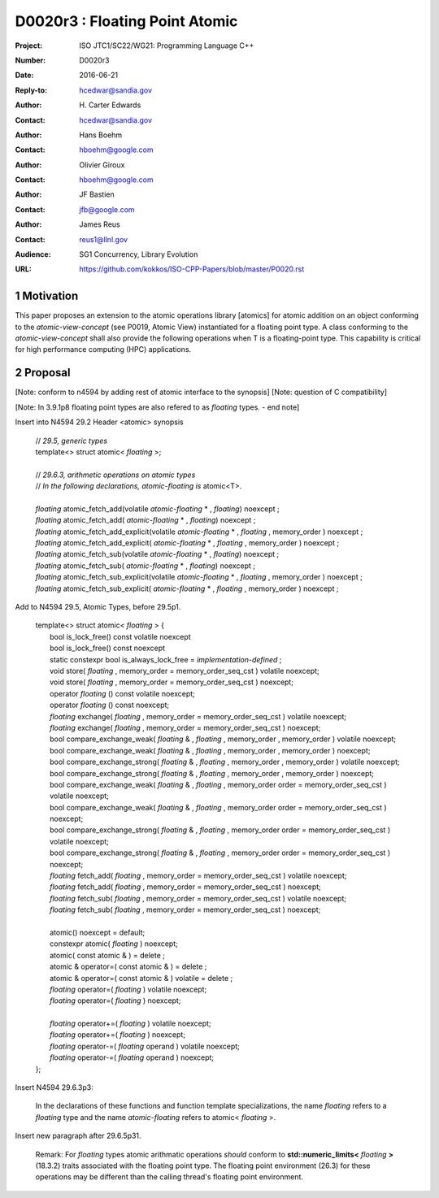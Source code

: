 ===================================================================
D0020r3 : Floating Point Atomic
===================================================================

:Project: ISO JTC1/SC22/WG21: Programming Language C++
:Number: D0020r3
:Date: 2016-06-21
:Reply-to: hcedwar@sandia.gov
:Author: H\. Carter Edwards
:Contact: hcedwar@sandia.gov
:Author: Hans Boehm
:Contact: hboehm@google.com
:Author: Olivier Giroux
:Contact: hboehm@google.com
:Author: JF Bastien
:Contact: jfb@google.com
:Author: James Reus
:Contact: reus1@llnl.gov
:Audience: SG1 Concurrency, Library Evolution
:URL: https://github.com/kokkos/ISO-CPP-Papers/blob/master/P0020.rst

.. sectnum::

Motivation
----------------------------------------

This paper proposes an extension to the atomic operations library [atomics]
for atomic addition on an object conforming to the *atomic-view-concept*
(see P0019, Atomic View)
instantiated for a floating point type.
A class conforming to the *atomic-view-concept* shall also provide
the following operations when T is a floating-point type.
This capability is critical for high performance computing (HPC) applications.

Proposal
----------------------------------------

[Note: conform to n4594 by adding rest of atomic interface to the synopsis]
[Note: question of C compatibility]

[Note: In 3.9.1p8 floating point types are also refered to as *floating* types. - end note]

Insert into N4594 29.2 Header <atomic> synopsis

  | // *29.5, generic types*
  | template<> struct atomic< *floating* >;
  |
  | // *29.6.3, arithmetic operations on atomic types*
  | // *In the following declarations, atomic-floating is* atomic<T>.
  |
  | *floating* atomic_fetch_add(volatile *atomic-floating* * , *floating*) noexcept ; 
  | *floating* atomic_fetch_add( *atomic-floating* * , *floating*) noexcept ; 
  | *floating* atomic_fetch_add_explicit(volatile *atomic-floating* * , *floating* , memory_order ) noexcept ; 
  | *floating* atomic_fetch_add_explicit( *atomic-floating* * , *floating* , memory_order ) noexcept ; 
  | *floating* atomic_fetch_sub(volatile *atomic-floating* * , *floating*) noexcept ; 
  | *floating* atomic_fetch_sub( *atomic-floating* * , *floating*) noexcept ; 
  | *floating* atomic_fetch_sub_explicit(volatile *atomic-floating* * , *floating* , memory_order ) noexcept ; 
  | *floating* atomic_fetch_sub_explicit( *atomic-floating* * , *floating* , memory_order ) noexcept ; 

Add to N4594 29.5, Atomic Types, before 29.5p1.

  |  template<> struct atomic< *floating* > {
  |    bool is_lock_free() const volatile noexcept
  |    bool is_lock_free() const noexcept
  |    static constexpr bool is_always_lock_free = *implementation-defined* ;
  |    void store( *floating* , memory_order = memory_order_seq_cst ) volatile noexcept;
  |    void store( *floating* , memory_order = memory_order_seq_cst ) noexcept;
  |    operator *floating* () const volatile noexcept;
  |    operator *floating* () const noexcept;
  |    *floating* exchange( *floating* , memory_order = memory_order_seq_cst ) volatile noexcept;
  |    *floating* exchange( *floating* , memory_order = memory_order_seq_cst ) noexcept;
  |    bool compare_exchange_weak( *floating* & , *floating* , memory_order , memory_order ) volatile noexcept;
  |    bool compare_exchange_weak( *floating* & , *floating* , memory_order , memory_order ) noexcept;
  |    bool compare_exchange_strong( *floating* & , *floating* , memory_order , memory_order ) volatile noexcept;
  |    bool compare_exchange_strong( *floating* & , *floating* , memory_order , memory_order ) noexcept;
  |    bool compare_exchange_weak( *floating* & , *floating* , memory_order order = memory_order_seq_cst ) volatile noexcept;
  |    bool compare_exchange_weak( *floating* & , *floating* , memory_order order = memory_order_seq_cst ) noexcept;
  |    bool compare_exchange_strong( *floating* & , *floating* , memory_order order = memory_order_seq_cst ) volatile noexcept;
  |    bool compare_exchange_strong( *floating* & , *floating* , memory_order order = memory_order_seq_cst ) noexcept;
  |    *floating* fetch_add( *floating* , memory_order = memory_order_seq_cst ) volatile noexcept;
  |    *floating* fetch_add( *floating* , memory_order = memory_order_seq_cst ) noexcept;
  |    *floating* fetch_sub( *floating* , memory_order = memory_order_seq_cst ) volatile noexcept;
  |    *floating* fetch_sub( *floating* , memory_order = memory_order_seq_cst ) noexcept;
  |
  |    atomic() noexcept = default;
  |    constexpr atomic( *floating* ) noexcept;
  |    atomic( const atomic & ) = delete ;
  |    atomic & operator=( const atomic & ) = delete ;
  |    atomic & operator=( const atomic & ) volatile = delete ;
  |    *floating* operator=( *floating* ) volatile noexcept;
  |    *floating* operator=( *floating* ) noexcept;
  |
  |    *floating* operator+=( *floating* ) volatile noexcept;
  |    *floating* operator+=( *floating* ) noexcept;
  |    *floating* operator-=( *floating* operand ) volatile noexcept;
  |    *floating* operator-=( *floating* operand ) noexcept;
  |  };

Insert N4594 29.6.3p3:

  In the declarations of these functions and function template specializations,
  the name *floating* refers to a *floating* type and the name *atomic-floating*
  refers to atomic< *floating* >.


Insert new paragraph after 29.6.5p31.

  Remark: For *floating* types atomic arithmatic operations
  *should* conform to **std::numeric_limits<** *floating* **>** (18.3.2)
  traits associated with the floating point type.
  The floating point environment (26.3) for these operations may be
  different than the calling thread's floating point environment.

